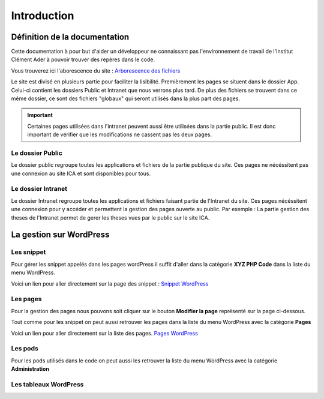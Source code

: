 ============
Introduction
============

Définition de la documentation
==============================

Cette documentation à pour but d'aider un développeur ne connaissant pas l'environnement de travail 
de l'Institut Clément Ader à pouvoir trouver des repères dans le code.

Vous trouverez ici l'aborescence du site : `Arborescence des fichiers <https://www.gloomaps.com/nVPbNqnqAl>`__


Le site est divisé en plusieurs partie pour faciliter la lisibilité.
Premièrement les pages se situent dans le dossier App.
Celui-ci contient les dossiers Public et Intranet que nous verrons plus tard.
De plus des fichiers se trouvent dans ce même dossier, ce sont des fichiers "globaux" qui seront utilisés 
dans la plus part des pages.

.. important::

   Certaines pages utilisées dans l'intranet peuvent aussi être utilisées dans la partie public. Il est donc important 
   de vérifier que les modifications ne cassent pas les deux pages.

Le dossier Public
-----------------

Le dossier public regroupe toutes les applications et fichiers de la partie publique du site. Ces pages 
ne nécéssitent pas une connexion au site ICA et sont disponibles pour tous.


Le dossier Intranet
-------------------

Le dossier Intranet regroupe toutes les applications et fichiers faisant partie de l'Intranet du site. Ces pages
nécéssitent une connexion pour y accéder et permettent la gestion des pages ouverte au public. Par exemple : La partie 
gestion des theses de l'Intranet permet de gerer les theses vues par le public sur le site ICA.

La gestion sur WordPress
========================

Les snippet 
-----------

Pour gérer les snippet appelés dans les pages wordPress il suffit d'aller dans la catégorie **XYZ PHP Code** dans la liste du menu WordPress.

Voici un lien pour aller directement sur la page des snippet : `Snippet WordPress <https://ica.cnrs.fr/wp-admin/admin.php?page=insert-php-code-snippet-manage>`__

Les pages
---------

Pour la gestion des pages nous pouvons soit cliquer sur le bouton **Modifier la page** représenté sur la page ci-dessous.

.. image:: images/ModifierWP.png

Tout comme pour les snippet on peut aussi retrouver les pages dans la liste du menu WordPress avec la catégorie **Pages**

Voici un lien pour aller directement sur la liste des pages. `Pages WordPress <https://ica.cnrs.fr/wp-admin/edit.php?post_type=page>`__

Les pods
--------

Pour les pods utilisés dans le code on peut aussi les retrouver la liste du menu WordPress avec la catégorie **Administration**

Les tableaux WordPress
----------------------